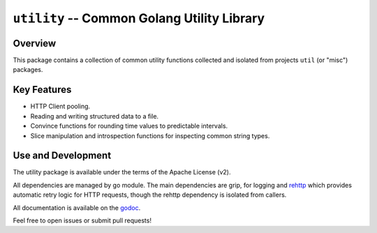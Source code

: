 ============================================
``utility`` -- Common Golang Utility Library
============================================

Overview
--------

This package contains a collection of common utility functions collected and
isolated from projects ``util`` (or "misc") packages.

Key Features
------------

- HTTP Client pooling.

- Reading and writing structured data to a file.

- Convince functions for rounding time values to predictable intervals.

- Slice manipulation and introspection functions for inspecting common string
  types.

Use and Development
-------------------

The utility package is available under the terms of the Apache License (v2).

All dependencies are managed by go module. The main dependencies are grip,
for logging and `rehttp <https://github.com/PuerkitoBio/rehttp>`_ which
provides automatic retry logic for HTTP requests, though the rehttp dependency
is isolated from callers.

All documentation is available on the `godoc
<https://godoc.org/github.com/deciduosity/utility>`_.

Feel free to open issues or submit pull requests!
